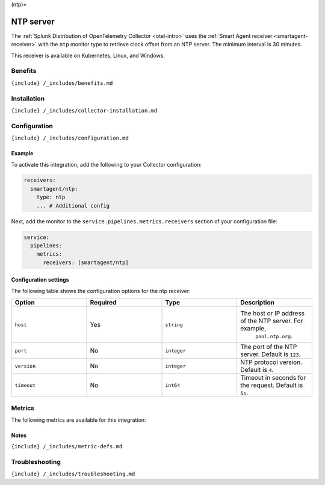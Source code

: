 (ntp)=

NTP server
==========

.. raw:: html

   <meta name="Description" content="Use this Splunk Observability Cloud integration for the NTP server monitor. See benefits, install, configuration, and metrics">

The
:ref:`Splunk Distribution of OpenTelemetry Collector <otel-intro>`
uses the :ref:`Smart Agent receiver <smartagent-receiver>` with the
``ntp`` monitor type to retrieve clock offset from an NTP server. The
minimum interval is 30 minutes.

This receiver is available on Kubernetes, Linux, and Windows.

Benefits
--------

``{include} /_includes/benefits.md``

Installation
------------

``{include} /_includes/collector-installation.md``

Configuration
-------------

``{include} /_includes/configuration.md``

Example
~~~~~~~

To activate this integration, add the following to your Collector
configuration:

.. code:: yaml

   receivers:
     smartagent/ntp:
       type: ntp
       ... # Additional config

Next, add the monitor to the ``service.pipelines.metrics.receivers``
section of your configuration file:

.. code:: yaml

   service:
     pipelines:
       metrics:
         receivers: [smartagent/ntp]

Configuration settings
~~~~~~~~~~~~~~~~~~~~~~

The following table shows the configuration options for the ntp
receiver:

.. list-table::
   :widths: 18 18 18 18
   :header-rows: 1

   - 

      - Option
      - Required
      - Type
      - Description
   - 

      - ``host``
      - Yes
      - ``string``
      - The host or IP address of the NTP server. For example,
         ``pool.ntp.org``.
   - 

      - ``port``
      - No
      - ``integer``
      - The port of the NTP server. Default is ``123``.
   - 

      - ``version``
      - No
      - ``integer``
      - NTP protocol version. Default is ``4``.
   - 

      - ``timeout``
      - No
      - ``int64``
      - Timeout in seconds for the request. Default is ``5s``.

Metrics
-------

The following metrics are available for this integration:

.. container:: metrics-yaml

Notes
~~~~~

``{include} /_includes/metric-defs.md``

Troubleshooting
---------------

``{include} /_includes/troubleshooting.md``
